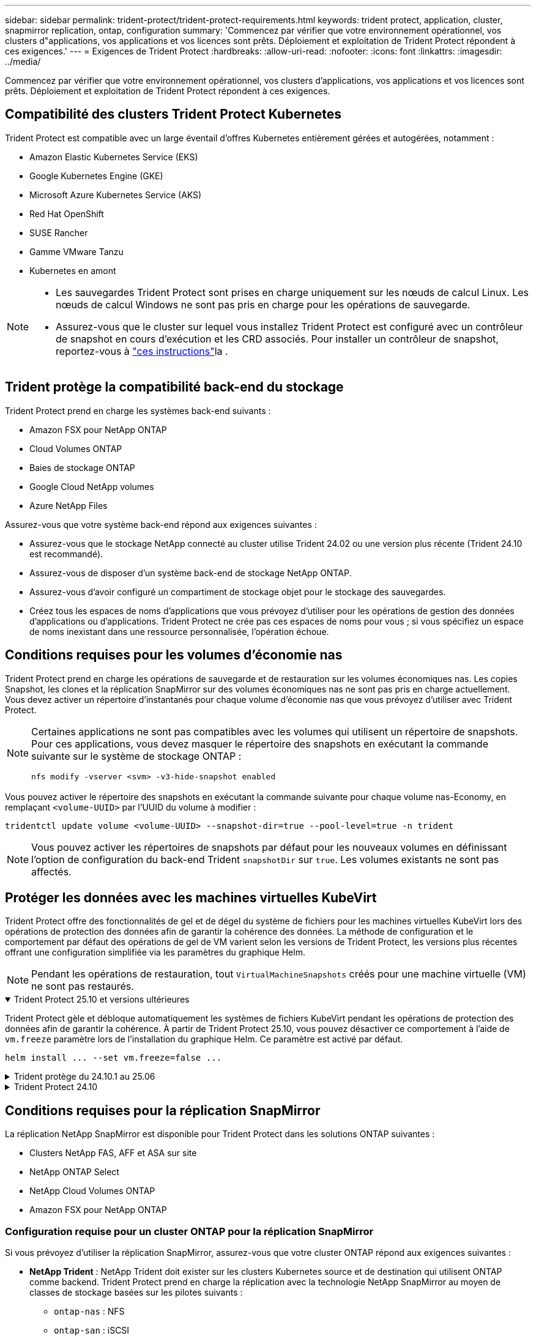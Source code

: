 ---
sidebar: sidebar 
permalink: trident-protect/trident-protect-requirements.html 
keywords: trident protect, application, cluster, snapmirror replication, ontap, configuration 
summary: 'Commencez par vérifier que votre environnement opérationnel, vos clusters d"applications, vos applications et vos licences sont prêts. Déploiement et exploitation de Trident Protect répondent à ces exigences.' 
---
= Exigences de Trident Protect
:hardbreaks:
:allow-uri-read: 
:nofooter: 
:icons: font
:linkattrs: 
:imagesdir: ../media/


[role="lead"]
Commencez par vérifier que votre environnement opérationnel, vos clusters d'applications, vos applications et vos licences sont prêts. Déploiement et exploitation de Trident Protect répondent à ces exigences.



== Compatibilité des clusters Trident Protect Kubernetes

Trident Protect est compatible avec un large éventail d'offres Kubernetes entièrement gérées et autogérées, notamment :

* Amazon Elastic Kubernetes Service (EKS)
* Google Kubernetes Engine (GKE)
* Microsoft Azure Kubernetes Service (AKS)
* Red Hat OpenShift
* SUSE Rancher
* Gamme VMware Tanzu
* Kubernetes en amont


[NOTE]
====
* Les sauvegardes Trident Protect sont prises en charge uniquement sur les nœuds de calcul Linux.  Les nœuds de calcul Windows ne sont pas pris en charge pour les opérations de sauvegarde.
* Assurez-vous que le cluster sur lequel vous installez Trident Protect est configuré avec un contrôleur de snapshot en cours d'exécution et les CRD associés. Pour installer un contrôleur de snapshot, reportez-vous à https://docs.netapp.com/us-en/trident/trident-use/vol-snapshots.html#deploy-a-volume-snapshot-controller["ces instructions"]la .


====


== Trident protège la compatibilité back-end du stockage

Trident Protect prend en charge les systèmes back-end suivants :

* Amazon FSX pour NetApp ONTAP
* Cloud Volumes ONTAP
* Baies de stockage ONTAP
* Google Cloud NetApp volumes
* Azure NetApp Files


Assurez-vous que votre système back-end répond aux exigences suivantes :

* Assurez-vous que le stockage NetApp connecté au cluster utilise Trident 24.02 ou une version plus récente (Trident 24.10 est recommandé).


* Assurez-vous de disposer d'un système back-end de stockage NetApp ONTAP.
* Assurez-vous d'avoir configuré un compartiment de stockage objet pour le stockage des sauvegardes.
* Créez tous les espaces de noms d'applications que vous prévoyez d'utiliser pour les opérations de gestion des données d'applications ou d'applications. Trident Protect ne crée pas ces espaces de noms pour vous ; si vous spécifiez un espace de noms inexistant dans une ressource personnalisée, l'opération échoue.




== Conditions requises pour les volumes d'économie nas

Trident Protect prend en charge les opérations de sauvegarde et de restauration sur les volumes économiques nas. Les copies Snapshot, les clones et la réplication SnapMirror sur des volumes économiques nas ne sont pas pris en charge actuellement. Vous devez activer un répertoire d'instantanés pour chaque volume d'économie nas que vous prévoyez d'utiliser avec Trident Protect.

[NOTE]
====
Certaines applications ne sont pas compatibles avec les volumes qui utilisent un répertoire de snapshots. Pour ces applications, vous devez masquer le répertoire des snapshots en exécutant la commande suivante sur le système de stockage ONTAP :

[source, console]
----
nfs modify -vserver <svm> -v3-hide-snapshot enabled
----
====
Vous pouvez activer le répertoire des snapshots en exécutant la commande suivante pour chaque volume nas-Economy, en remplaçant `<volume-UUID>` par l'UUID du volume à modifier :

[source, console]
----
tridentctl update volume <volume-UUID> --snapshot-dir=true --pool-level=true -n trident
----

NOTE: Vous pouvez activer les répertoires de snapshots par défaut pour les nouveaux volumes en définissant l'option de configuration du back-end Trident `snapshotDir` sur `true`. Les volumes existants ne sont pas affectés.



== Protéger les données avec les machines virtuelles KubeVirt

Trident Protect offre des fonctionnalités de gel et de dégel du système de fichiers pour les machines virtuelles KubeVirt lors des opérations de protection des données afin de garantir la cohérence des données.  La méthode de configuration et le comportement par défaut des opérations de gel de VM varient selon les versions de Trident Protect, les versions plus récentes offrant une configuration simplifiée via les paramètres du graphique Helm.


NOTE: Pendant les opérations de restauration, tout  `VirtualMachineSnapshots` créés pour une machine virtuelle (VM) ne sont pas restaurés.

.Trident Protect 25.10 et versions ultérieures
[%collapsible%open]
====
Trident Protect gèle et débloque automatiquement les systèmes de fichiers KubeVirt pendant les opérations de protection des données afin de garantir la cohérence.  À partir de Trident Protect 25.10, vous pouvez désactiver ce comportement à l'aide de `vm.freeze` paramètre lors de l'installation du graphique Helm.  Ce paramètre est activé par défaut.

[source, console]
----
helm install ... --set vm.freeze=false ...
----
====
.Trident protège du 24.10.1 au 25.06
[%collapsible]
====
Depuis Trident Protect 24.10.1, Trident Protect gèle et débloque automatiquement les systèmes de fichiers KubeVirt pendant les opérations de protection des données. Si vous le souhaitez, vous pouvez désactiver ce comportement automatique à l'aide de la commande suivante :

[source, console]
----
kubectl set env deployment/trident-protect-controller-manager NEPTUNE_VM_FREEZE=false -n trident-protect
----
====
.Trident Protect 24.10
[%collapsible]
====
Trident Protect 24.10 ne garantit pas automatiquement un état cohérent pour les systèmes de fichiers des machines virtuelles KubeVirt lors des opérations de protection des données. Pour protéger les données de vos machines virtuelles KubeVirt à l'aide de Trident Protect 24.10, vous devez activer manuellement la fonctionnalité de gel/dégel pour les systèmes de fichiers avant l'opération de protection des données. Cela permet de s'assurer que les systèmes de fichiers sont dans un état cohérent.

Vous pouvez configurer Trident Protect 24.10 pour gérer le gel et le déblocage du système de fichiers de la machine virtuelle pendant les opérations de protection des données par link:https://docs.openshift.com/container-platform/4.16/virt/install/installing-virt.html["configuration de la virtualisation"^]puis à l'aide de la commande suivante :

[source, console]
----
kubectl set env deployment/trident-protect-controller-manager NEPTUNE_VM_FREEZE=true -n trident-protect
----
====


== Conditions requises pour la réplication SnapMirror

La réplication NetApp SnapMirror est disponible pour Trident Protect dans les solutions ONTAP suivantes :

* Clusters NetApp FAS, AFF et ASA sur site
* NetApp ONTAP Select
* NetApp Cloud Volumes ONTAP
* Amazon FSX pour NetApp ONTAP




=== Configuration requise pour un cluster ONTAP pour la réplication SnapMirror

Si vous prévoyez d'utiliser la réplication SnapMirror, assurez-vous que votre cluster ONTAP répond aux exigences suivantes :

* *NetApp Trident* : NetApp Trident doit exister sur les clusters Kubernetes source et de destination qui utilisent ONTAP comme backend. Trident Protect prend en charge la réplication avec la technologie NetApp SnapMirror au moyen de classes de stockage basées sur les pilotes suivants :
+
** `ontap-nas` : NFS
** `ontap-san` : iSCSI
** `ontap-san` : FC
** `ontap-san` : NVMe/TCP (nécessite au minimum la version ONTAP 9.15.1)


* *Licences* : les licences asynchrones de SnapMirror ONTAP utilisant le bundle protection des données doivent être activées sur les clusters ONTAP source et cible. Pour plus d'informations, reportez-vous à la section https://docs.netapp.com/us-en/ontap/data-protection/snapmirror-licensing-concept.html["Présentation des licences SnapMirror dans ONTAP"^] .
+
À partir de ONTAP 9.10.1, toutes les licences sont livrées sous forme de fichier de licence NetApp (NLF), qui est un fichier unique qui active plusieurs fonctionnalités. Pour plus d'informations, reportez-vous à la section link:https://docs.netapp.com/us-en/ontap/system-admin/manage-licenses-concept.html#licenses-included-with-ontap-one["Licences incluses avec ONTAP One"^] .

+

NOTE: Seule la protection asynchrone SnapMirror est prise en charge.





=== Considérations de peering pour la réplication SnapMirror

Si vous prévoyez d'utiliser le peering back-end, assurez-vous que votre environnement répond aux exigences suivantes :

* *Cluster et SVM* : les systèmes back-end de stockage ONTAP doivent être peering. Pour plus d'informations, reportez-vous à la section https://docs.netapp.com/us-en/ontap/peering/index.html["Présentation du cluster et de SVM peering"^] .
+

NOTE: S'assurer que les noms de SVM utilisés dans la relation de réplication entre deux clusters ONTAP sont uniques.

* *NetApp Trident et SVM* : les SVM distantes appairées doivent être disponibles pour NetApp Trident sur le cluster de destination.
* *Systèmes back-end gérés* : vous devez ajouter et gérer des systèmes back-end de stockage ONTAP dans Trident Protect pour créer une relation de réplication.




=== Configuration Trident/ONTAP pour la réplication SnapMirror

Trident Protect exige que vous configuriez au moins un système back-end de stockage qui prend en charge la réplication à la fois pour les clusters source et de destination. Si les clusters source et cible sont identiques, l'application de destination doit utiliser un back-end de stockage différent de l'application source pour une résilience optimale.



=== Exigences du cluster Kubernetes pour la réplication SnapMirror

Assurez-vous que vos clusters Kubernetes répondent aux exigences suivantes :

* *Accessibilité AppVault* : les clusters source et de destination doivent disposer d'un accès réseau pour lire et écrire dans AppVault pour la réplication des objets d'application.
* *Connectivité réseau* : configurez les règles de pare-feu, les autorisations de compartiment et les listes d'adresses IP autorisées pour permettre la communication entre les deux clusters et AppVault sur les réseaux WAN.



NOTE: De nombreux environnements d’entreprise mettent en œuvre des politiques de pare-feu strictes sur les connexions WAN.  Vérifiez ces exigences réseau avec votre équipe d’infrastructure avant de configurer la réplication.
